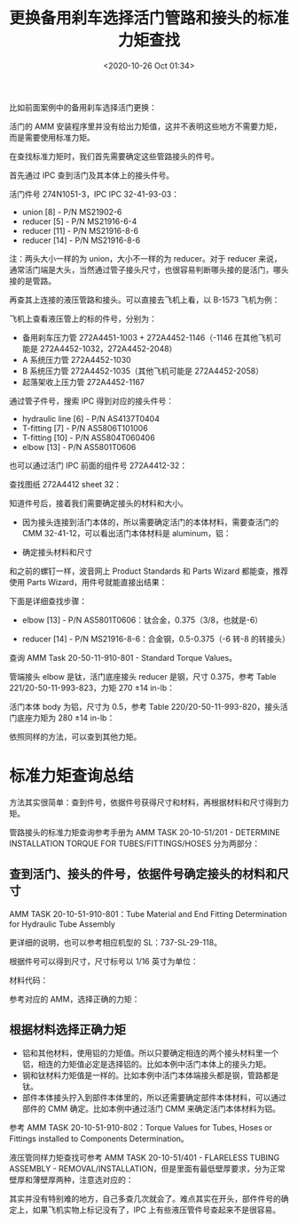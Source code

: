 # -*- eval: (setq org-download-image-dir (concat default-directory "./static/更换备用刹车选择活门管路和接头的标准力矩查找/")); -*-
:PROPERTIES:
:ID:       C143B658-317C-47CD-A075-4ADC6DE56929
:END:
#+LATEX_CLASS: my-article
#+DATE: <2020-10-26 Oct 01:34>
#+TITLE: 更换备用刹车选择活门管路和接头的标准力矩查找

比如前面案例中的备用刹车选择活门更换：

[[file:./static/更换备用刹车选择活门管路和接头的标准力矩查找/3243.jpeg]]

活门的 AMM 安装程序里并没有给出力矩值，这并不表明这些地方不需要力矩，而是需要使用标准力矩。

[[file:./static/更换备用刹车选择活门管路和接头的标准力矩查找/14106.jpeg]]

在查找标准力矩时，我们首先需要确定这些管路接头的件号。

首先通过 IPC 查到活门及其本体上的接头件号。

[[file:./static/更换备用刹车选择活门管路和接头的标准力矩查找/5142.jpeg]]

活门件号 274N1051-3，IPC IPC 32-41-93-03：

- union [8] - P/N MS21902-6
- reducer [5] - P/N MS21916-6-4
- reducer [11] - P/N MS21916-8-6
- reducer [14] - P/N MS21916-8-6

注：两头大小一样的为 union，大小不一样的为 reducer。对于 reducer 来说，通常活门端是大头，当然通过管子接头尺寸，也很容易判断哪头接的是活门，哪头接的是管路。

再查其上连接的液压管路和接头。可以直接去飞机上看，以 B-1573 飞机为例：

[[file:./static/更换备用刹车选择活门管路和接头的标准力矩查找/7077.jpeg]]

[[file:./static/更换备用刹车选择活门管路和接头的标准力矩查找/2021-07-09_11-05-03_screenshot.jpg]]

[[file:./static/更换备用刹车选择活门管路和接头的标准力矩查找/2021-07-09_11-05-37_screenshot.jpg]]

飞机上查看液压管上的标的件号，分别为：

- 备用刹车压力管 272A4451-1003 + 272A4452-1146（-1146 在其他飞机可能是 272A4452-1032，272A4452-2048）
- A 系统压力管 272A4452-1030
- B 系统压力管 272A4452-1035（其他飞机可能是 272A4452-2058）
- 起落架收上压力管 272A4452-1167

通过管子件号，搜索 IPC 得到对应的接头件号：

- hydraulic line [6] - P/N AS4137T0404
- T-fitting [7] - P/N AS5806T101006
- T-fitting [10] - P/N AS5804T060406
- elbow [13] - P/N AS5801T0606

也可以通过活门 IPC 前面的组件号 272A4412-32：

[[file:./static/更换备用刹车选择活门管路和接头的标准力矩查找/9131.jpeg]]

查找图纸 272A4412 sheet 32：

[[file:./static/更换备用刹车选择活门管路和接头的标准力矩查找/10017.jpeg]]

[[file:./static/更换备用刹车选择活门管路和接头的标准力矩查找/10519.jpeg]]

知道件号后，接着我们需要确定接头的材料和大小。

- 因为接头连接到活门本体的，所以需要确定活门的本体材料，需要查活门的 CMM 32-41-12，可以看出活门本体材料是 aluminum，铝：

[[file:./static/更换备用刹车选择活门管路和接头的标准力矩查找/11543.jpeg]]

[[file:./static/更换备用刹车选择活门管路和接头的标准力矩查找/11892.jpeg]]

- 确定接头材料和尺寸
和之前的螺钉一样，波音网上 Product Standards 和 Parts Wizard 都能查，推荐使用 Parts Wizard，用件号就能直接出结果：

[[file:./static/更换备用刹车选择活门管路和接头的标准力矩查找/13363.jpeg]]

下面是详细查找步骤：

[[file:./static/更换备用刹车选择活门管路和接头的标准力矩查找/14106.jpeg]]

 - elbow [13] - P/N AS5801T0606：钛合金，0.375（3/8，也就是-6）

[[file:./static/更换备用刹车选择活门管路和接头的标准力矩查找/14845.jpeg]]

- reducer [14] - P/N MS21916-8-6：合金钢，0.5-0.375（-6 转-8 的转接头）

[[file:./static/更换备用刹车选择活门管路和接头的标准力矩查找/15537.jpeg]]

查询 AMM Task 20-50-11-910-801 - Standard Torque Values。

管端接头 elbow 是钛，活门底座接头 reducer 是钢，尺寸 0.375，参考 Table 221/20-50-11-993-823，力矩 270 ±14 in-lb：

[[file:./static/更换备用刹车选择活门管路和接头的标准力矩查找/16506.jpeg]]

活门本体 body 为铝，尺寸为 0.5，参考 Table 220/20-50-11-993-820，接头活门底座力矩为 280 ±14 in-lb：

[[file:./static/更换备用刹车选择活门管路和接头的标准力矩查找/17231.jpeg]]

依照同样的方法，可以查到其他力矩。

[[file:./static/更换备用刹车选择活门管路和接头的标准力矩查找/17969.jpeg]]

* 标准力矩查询总结
方法其实很简单：查到件号，依据件号获得尺寸和材料，再根据材料和尺寸得到力矩。

管路接头的标准力矩查询参考手册为 AMM TASK 20-10-51/201 - DETERMINE INSTALLATION TORQUE FOR TUBES/FITTINGS/HOSES 分为两部分：

** 查到活门、接头的件号，依据件号确定接头的材料和尺寸
AMM TASK 20-10-51-910-801：Tube Material and End Fitting Determination for Hydraulic Tube Assembly

更详细的说明，也可以参考相应机型的 SL：737-SL-29-118。

[[file:./static/更换备用刹车选择活门管路和接头的标准力矩查找/20660.jpeg]]

根据件号可以得到尺寸，尺寸标号以 1/16 英寸为单位：

[[file:./static/更换备用刹车选择活门管路和接头的标准力矩查找/21331.jpeg]]

[[file:./static/更换备用刹车选择活门管路和接头的标准力矩查找/21819.jpeg]]

[[file:./static/更换备用刹车选择活门管路和接头的标准力矩查找/22163.jpeg]]

材料代码：

[[file:./static/更换备用刹车选择活门管路和接头的标准力矩查找/22776.jpeg]]

参考对应的 AMM，选择正确的力矩：

[[file:./static/更换备用刹车选择活门管路和接头的标准力矩查找/23288.jpeg]]

** 根据材料选择正确力矩
- 铝和其他材料，使用铝的力矩值。所以只要确定相连的两个接头材料里一个铝，相连的力矩值必定是选择铝的。比如本例中活门本体上的接头力矩。
- 钢和钛材料力矩值是一样的。比如本例中活门本体端接头都是钢，管路都是钛。
- 部件本体接头拧入到部件本体里的，所以还需要确定部件本体材料，可以通过部件的 CMM 确定。比如本例中通过活门 CMM 来确定活门本体材料为铝。

参考 AMM TASK 20-10-51-910-802：Torque Values for Tubes, Hoses or Fittings installed to Components Determination。

[[file:./static/更换备用刹车选择活门管路和接头的标准力矩查找/25057.jpeg]]

液压管同样力矩查找可参考 AMM TASK 20-10-51/401 - FLARELESS TUBING ASSEMBLY - REMOVAL/INSTALLATION，但是里面有最低壁厚要求，分为正常壁厚和薄壁厚两种，注意选对应的：

[[file:./static/更换备用刹车选择活门管路和接头的标准力矩查找/26041.jpeg]]

其实并没有特别难的地方，自己多查几次就会了。难点其实在开头，部件件号的确定上，如果飞机实物上标记没有了，IPC 上有些液压管件号查起来不是很容易。
